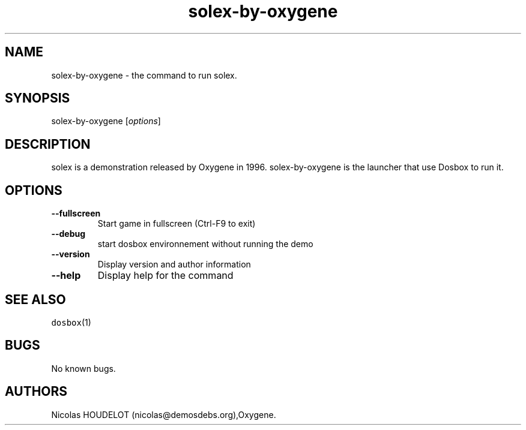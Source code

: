 .\" Automatically generated by Pandoc 1.19.2.4
.\"
.TH "solex\-by\-oxygene" "6" "2018\-10\-07" "solex User Manuals" ""
.hy
.SH NAME
.PP
solex\-by\-oxygene \- the command to run solex.
.SH SYNOPSIS
.PP
solex\-by\-oxygene [\f[I]options\f[]]
.SH DESCRIPTION
.PP
solex is a demonstration released by Oxygene in 1996.
solex\-by\-oxygene is the launcher that use Dosbox to run it.
.SH OPTIONS
.TP
.B \-\-fullscreen
Start game in fullscreen (Ctrl\-F9 to exit)
.RS
.RE
.TP
.B \-\-debug
start dosbox environnement without running the demo
.RS
.RE
.TP
.B \-\-version
Display version and author information
.RS
.RE
.TP
.B \-\-help
Display help for the command
.RS
.RE
.SH SEE ALSO
.PP
\f[C]dosbox\f[](1)
.SH BUGS
.PP
No known bugs.
.SH AUTHORS
Nicolas HOUDELOT (nicolas\@demosdebs.org),Oxygene.
